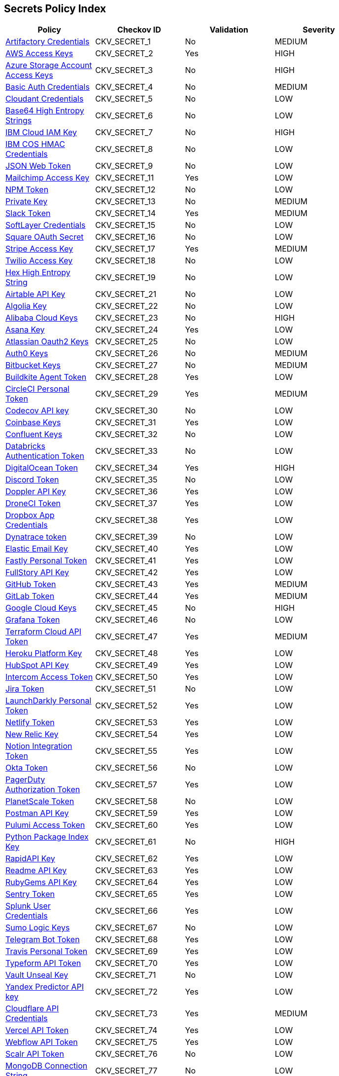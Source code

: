 == Secrets Policy Index

[width=85%]
[cols="1,1,1,1"]
|===
|Policy|Checkov ID|Validation | Severity


|xref:git-secrets-1.adoc[Artifactory Credentials]
|CKV_SECRET_1
|No
|MEDIUM


|xref:git-secrets-2.adoc[AWS Access Keys]
|CKV_SECRET_2
|Yes
|HIGH


|xref:git-secrets-3.adoc[Azure Storage Account Access Keys]
|CKV_SECRET_3
|No
|HIGH


|xref:git-secrets-4.adoc[Basic Auth Credentials]
|CKV_SECRET_4
|No
|MEDIUM


|xref:git-secrets-5.adoc[Cloudant Credentials]
|CKV_SECRET_5
|No
|LOW


|xref:git-secrets-6.adoc[Base64 High Entropy Strings]
|CKV_SECRET_6
|No
|LOW


|xref:git-secrets-7.adoc[IBM Cloud IAM Key]
|CKV_SECRET_7
|No
|HIGH


|xref:git-secrets-8.adoc[IBM COS HMAC Credentials]
|CKV_SECRET_8
|No
|LOW


|xref:git-secrets-9.adoc[JSON Web Token]
|CKV_SECRET_9
|No
|LOW


|xref:git-secrets-11.adoc[Mailchimp Access Key]
|CKV_SECRET_11
|Yes
|LOW


|xref:git-secrets-12.adoc[NPM Token]
|CKV_SECRET_12
|No
|LOW


|xref:git-secrets-13.adoc[Private Key]
|CKV_SECRET_13
|No
|MEDIUM


|xref:git-secrets-14.adoc[Slack Token]
|CKV_SECRET_14
|Yes
|MEDIUM


|xref:git-secrets-15.adoc[SoftLayer Credentials]
|CKV_SECRET_15
|No
|LOW


|xref:git-secrets-16.adoc[Square OAuth Secret]
|CKV_SECRET_16
|No
|LOW


|xref:git-secrets-17.adoc[Stripe Access Key]
|CKV_SECRET_17
|Yes
|MEDIUM


|xref:git-secrets-18.adoc[Twilio Access Key]
|CKV_SECRET_18
|No
|LOW


|xref:git-secrets-19.adoc[Hex High Entropy String]
|CKV_SECRET_19
|No
|LOW


|xref:git-secrets-21.adoc[Airtable API Key]
|CKV_SECRET_21
|No
|LOW


|xref:git-secrets-22.adoc[Algolia Key]
|CKV_SECRET_22
|No
|LOW


|xref:git-secrets-23.adoc[Alibaba Cloud Keys]
|CKV_SECRET_23
|No
|HIGH


|xref:git-secrets-24.adoc[Asana Key]
|CKV_SECRET_24
|Yes
|LOW


|xref:git-secrets-25.adoc[Atlassian Oauth2 Keys]
|CKV_SECRET_25
|No
|LOW


|xref:git-secrets-26.adoc[Auth0 Keys]
|CKV_SECRET_26
|No
|MEDIUM


|xref:git-secrets-27.adoc[Bitbucket Keys]
|CKV_SECRET_27
|No
|MEDIUM


|xref:git-secrets-28.adoc[Buildkite Agent Token]
|CKV_SECRET_28
|Yes
|LOW


|xref:git-secrets-29.adoc[CircleCI Personal Token]
|CKV_SECRET_29
|Yes
|MEDIUM


|xref:git-secrets-30.adoc[Codecov API key]
|CKV_SECRET_30
|No
|LOW


|xref:git-secrets-31.adoc[Coinbase Keys]
|CKV_SECRET_31
|Yes
|LOW


|xref:git-secrets-32.adoc[Confluent Keys]
|CKV_SECRET_32
|No
|LOW


|xref:git-secrets-33.adoc[Databricks Authentication Token]
|CKV_SECRET_33
|No
|LOW


|xref:git-secrets-34.adoc[DigitalOcean Token]
|CKV_SECRET_34
|Yes
|HIGH


|xref:git-secrets-35.adoc[Discord Token]
|CKV_SECRET_35
|No
|LOW


|xref:git-secrets-36.adoc[Doppler API Key]
|CKV_SECRET_36
|Yes
|LOW


|xref:git-secrets-37.adoc[DroneCI Token]
|CKV_SECRET_37
|Yes
|LOW


|xref:git-secrets-38.adoc[Dropbox App Credentials]
|CKV_SECRET_38
|Yes
|LOW


|xref:git-secrets-39.adoc[Dynatrace token]
|CKV_SECRET_39
|No
|LOW


|xref:git-secrets-40.adoc[Elastic Email Key]
|CKV_SECRET_40
|Yes
|LOW


|xref:git-secrets-41.adoc[Fastly Personal Token]
|CKV_SECRET_41
|Yes
|LOW


|xref:git-secrets-42.adoc[FullStory API Key]
|CKV_SECRET_42
|Yes
|LOW


|xref:git-secrets-43.adoc[GitHub Token]
|CKV_SECRET_43
|Yes
|MEDIUM


|xref:git-secrets-44.adoc[GitLab Token]
|CKV_SECRET_44
|Yes
|MEDIUM


|xref:git-secrets-45.adoc[Google Cloud Keys]
|CKV_SECRET_45
|No
|HIGH


|xref:git-secrets-46.adoc[Grafana Token]
|CKV_SECRET_46
|No
|LOW


|xref:git-secrets-47.adoc[Terraform Cloud API Token]
|CKV_SECRET_47
|Yes
|MEDIUM


|xref:git-secrets-48.adoc[Heroku Platform Key]
|CKV_SECRET_48
|Yes
|LOW


|xref:git-secrets-49.adoc[HubSpot API Key]
|CKV_SECRET_49
|Yes
|LOW


|xref:git-secrets-50.adoc[Intercom Access Token]
|CKV_SECRET_50
|Yes
|LOW


|xref:git-secrets-51.adoc[Jira Token]
|CKV_SECRET_51
|No
|LOW


|xref:git-secrets-52.adoc[LaunchDarkly Personal Token]
|CKV_SECRET_52
|Yes
|LOW


|xref:git-secrets-53.adoc[Netlify Token]
|CKV_SECRET_53
|Yes
|LOW


|xref:git-secrets-54.adoc[New Relic Key]
|CKV_SECRET_54
|Yes
|LOW


|xref:git-secrets-55.adoc[Notion Integration Token]
|CKV_SECRET_55
|Yes
|LOW


|xref:git-secrets-56.adoc[Okta Token]
|CKV_SECRET_56
|No
|LOW


|xref:git-secrets-57.adoc[PagerDuty Authorization Token]
|CKV_SECRET_57
|Yes
|LOW


|xref:git-secrets-58.adoc[PlanetScale Token]
|CKV_SECRET_58
|No
|LOW


|xref:git-secrets-59.adoc[Postman API Key]
|CKV_SECRET_59
|Yes
|LOW


|xref:git-secrets-60.adoc[Pulumi Access Token]
|CKV_SECRET_60
|Yes
|LOW


|xref:git-secrets-61.adoc[Python Package Index Key]
|CKV_SECRET_61
|No
|HIGH


|xref:git-secrets-62.adoc[RapidAPI Key]
|CKV_SECRET_62
|Yes
|LOW


|xref:git-secrets-63.adoc[Readme API Key]
|CKV_SECRET_63
|Yes
|LOW


|xref:git-secrets-64.adoc[RubyGems API Key]
|CKV_SECRET_64
|Yes
|LOW


|xref:git-secrets-65.adoc[Sentry Token]
|CKV_SECRET_65
|Yes
|LOW


|xref:git-secrets-66.adoc[Splunk User Credentials]
|CKV_SECRET_66
|Yes
|LOW


|xref:git-secrets-67.adoc[Sumo Logic Keys]
|CKV_SECRET_67
|No
|LOW


|xref:git-secrets-68.adoc[Telegram Bot Token]
|CKV_SECRET_68
|Yes
|LOW


|xref:git-secrets-69.adoc[Travis Personal Token]
|CKV_SECRET_69
|Yes
|LOW


|xref:git-secrets-70.adoc[Typeform API Token]
|CKV_SECRET_70
|Yes
|LOW


|xref:git-secrets-71.adoc[Vault Unseal Key]
|CKV_SECRET_71
|No
|LOW


|xref:git-secrets-72.adoc[Yandex Predictor API key]
|CKV_SECRET_72
|Yes
|LOW


|xref:git-secrets-73.adoc[Cloudflare API Credentials]
|CKV_SECRET_73
|Yes
|MEDIUM


|xref:git-secrets-74.adoc[Vercel API Token]
|CKV_SECRET_74
|Yes
|LOW


|xref:git-secrets-75.adoc[Webflow API Token]
|CKV_SECRET_75
|Yes
|LOW


|xref:git-secrets-76.adoc[Scalr API Token]
|CKV_SECRET_76
|No
|LOW


|xref:git-secrets-77.adoc[MongoDB Connection String]
|CKV_SECRET_77
|No
|LOW


|xref:git-secrets-78.adoc[Braintree Access Token]
|CKV_SECRET_78
|No
|MEDIUM

|xref:git-secrets-79.adoc[GCP Service Account Auth Key]
|CKV_SECRET_79
|Yes
|HIGH

|xref:git-secrets-80.adoc[Random string entropy detector]
|CKV_SECRET_80
|No
|LOW

|xref:git-secrets-81.adoc[Braintree Payments Key]
|CKV_SECRET_81
|No
|MEDIUM

|xref:git-secrets-82.adoc[AWS MWS Auth Token]
|CKV_SECRET_82
|No
|MEDIUM

|xref:git-secrets-83.adoc[Paypal Token ID]
|CKV_SECRET_83
|No
|MEDIUM

|xref:git-secrets-84.adoc[Paypal Token Key]
|CKV_SECRET_84
|No
|MEDIUM

|xref:git-secrets-85.adoc[Braintree Payments ID]
|CKV_SECRET_85
|No
|MEDIUM

|xref:git-secrets-86.adoc[SonarQube Token]
|CKV_SECRET_86
|No
|LOW

|xref:git-secrets-87.adoc[SendGrid Key]
|CKV_SECRET_87
|Yes
|LOW

|xref:git-secrets-88.adoc[Firebase Cloud Messaging API key]
|CKV_SECRET_88
|No
|LOW

|xref:git-secrets-89.adoc[Docker Swarm Join Token]
|CKV_SECRET_89
|No
|MEDIUM

|xref:git-secrets-90.adoc[Shopify Generic App Token]
|CKV_SECRET_90
|No
|MEDIUM

|xref:git-secrets-91.adoc[Mapbox Token]
|CKV_SECRET_91
|No
|LOW

|xref:git-secrets-92.adoc[PubNub Subscription Key]
|CKV_SECRET_92
|Yes
|LOW

|xref:git-secrets-93.adoc[PubNub Publish Key]
|CKV_SECRET_93
|No
|LOW

|xref:git-secrets-94.adoc[Mailgun Primary Account API key]
|CKV_SECRET_94
|No
|LOW

|xref:git-secrets-95.adoc[SendinBlue Key]
|CKV_SECRET_95
|Yes
|LOW

|xref:git-secrets-96.adoc[Crates API Token]
|CKV_SECRET_96
|No
|LOW

|xref:git-secrets-97.adoc[Shopify Private App Token]
|CKV_SECRET_97
|No
|MEDIUM

|xref:git-secrets-98.adoc[Flutterwave API Key]
|CKV_SECRET_98
|No
|MEDIUM

|xref:git-secrets-99.adoc[NuGet API Key]
|CKV_SECRET_99
|Yes
|MEDIUM

|xref:git-secrets-100.adoc[Checkout.com API Public Key]
|CKV_SECRET_100
|No
|MEDIUM

|xref:git-secrets-101.adoc[Square Access Token]
|CKV_SECRET_101
|Yes
|MEDIUM

|xref:git-secrets-102.adoc[Square Application Secret]
|CKV_SECRET_102
|No
|MEDIUM

|xref:git-secrets-103.adoc[Typeform Personal Access Token]
|CKV_SECRET_103
|No
|LOW

|xref:git-secrets-104.adoc[Mailgun Domain Sending Key]
|CKV_SECRET_104
|No
|LOW

|xref:git-secrets-105.adoc[Frame IO Token]
|CKV_SECRET_105
|No
|LOW

|xref:git-secrets-106.adoc[Clojars Deploy Token]
|CKV_SECRET_106
|No
|LOW

|xref:git-secrets-107.adoc[OpenAI API Key]
|CKV_SECRET_107
|No
|MEDIUM

|xref:git-secrets-108.adoc[Samsara API Key]
|CKV_SECRET_108
|No
|LOW

|xref:git-secrets-109.adoc[Anthropic API key]
|CKV_SECRET_109
|No
|MEDIUM

|xref:git-secrets-110.adoc[Hugging Face token]
|CKV_SECRET_110
|No
|MEDIUM

|xref:git-secrets-111.adoc[Microsoft Teams webhook]
|CKV_SECRET_111
|No
|LOW

|xref:git-secrets-112.adoc[Azure Functions HTTP Trigger Key]
|CKV_SECRET_112
|No
|LOW


|===

